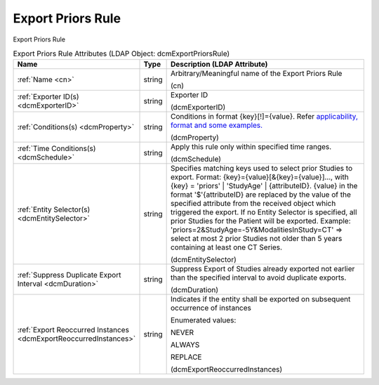 Export Priors Rule
==================
Export Priors Rule

.. tabularcolumns:: |p{4cm}|l|p{8cm}|
.. csv-table:: Export Priors Rule Attributes (LDAP Object: dcmExportPriorsRule)
    :header: Name, Type, Description (LDAP Attribute)
    :widths: 23, 7, 70

    "
    .. _cn:

    :ref:`Name <cn>`",string,"Arbitrary/Meaningful name of the Export Priors Rule

    (cn)"
    "
    .. _dcmExporterID:

    :ref:`Exporter ID(s) <dcmExporterID>`",string,"Exporter ID

    (dcmExporterID)"
    "
    .. _dcmProperty:

    :ref:`Conditions(s) <dcmProperty>`",string,"Conditions in format {key}[!]={value}. Refer `applicability, format and some examples. <https://github.com/dcm4che/dcm4chee-arc-light/wiki/Conditions>`_

    (dcmProperty)"
    "
    .. _dcmSchedule:

    :ref:`Time Conditions(s) <dcmSchedule>`",string,"Apply this rule only within specified time ranges.

    (dcmSchedule)"
    "
    .. _dcmEntitySelector:

    :ref:`Entity Selector(s) <dcmEntitySelector>`",string,"Specifies matching keys used to select prior Studies to export. Format: {key}={value}[&{key}={value}]..., with {key} = 'priors' | 'StudyAge' | {attributeID}. {value} in the format '$'{attributeID} are replaced by the value of the specified attribute from the received object which triggered the export. If no Entity Selector is specified, all prior Studies for the Patient will be exported. Example: 'priors=2&StudyAge=-5Y&ModalitiesInStudy=CT' => select at most 2 prior Studies not older than 5 years containing at least one CT Series.

    (dcmEntitySelector)"
    "
    .. _dcmDuration:

    :ref:`Suppress Duplicate Export Interval <dcmDuration>`",string,"Suppress Export of Studies already exported not earlier than the specified interval to avoid duplicate exports.

    (dcmDuration)"
    "
    .. _dcmExportReoccurredInstances:

    :ref:`Export Reoccurred Instances <dcmExportReoccurredInstances>`",string,"Indicates if the entity shall be exported on subsequent occurrence of instances

    Enumerated values:

    NEVER

    ALWAYS

    REPLACE

    (dcmExportReoccurredInstances)"
